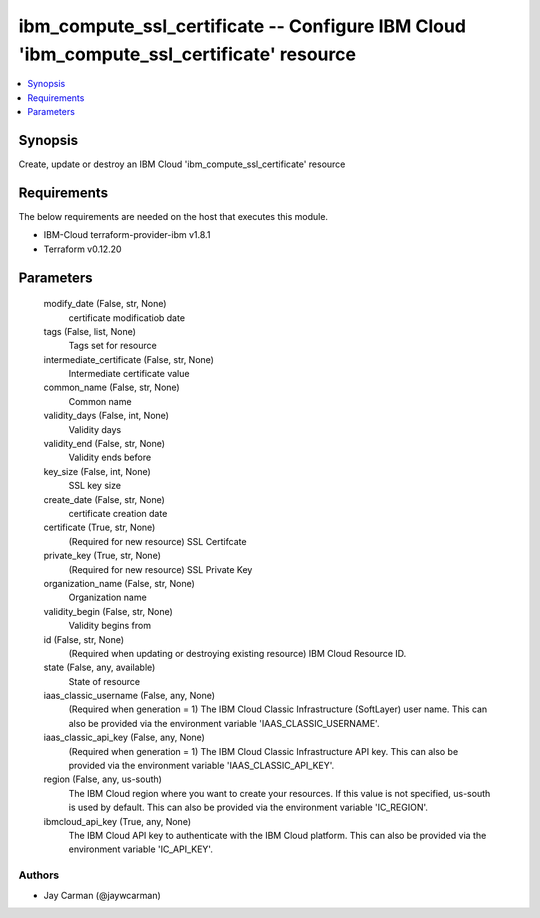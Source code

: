 
ibm_compute_ssl_certificate -- Configure IBM Cloud 'ibm_compute_ssl_certificate' resource
=========================================================================================

.. contents::
   :local:
   :depth: 1


Synopsis
--------

Create, update or destroy an IBM Cloud 'ibm_compute_ssl_certificate' resource



Requirements
------------
The below requirements are needed on the host that executes this module.

- IBM-Cloud terraform-provider-ibm v1.8.1
- Terraform v0.12.20



Parameters
----------

  modify_date (False, str, None)
    certificate modificatiob date


  tags (False, list, None)
    Tags set for resource


  intermediate_certificate (False, str, None)
    Intermediate certificate value


  common_name (False, str, None)
    Common name


  validity_days (False, int, None)
    Validity days


  validity_end (False, str, None)
    Validity ends before


  key_size (False, int, None)
    SSL key size


  create_date (False, str, None)
    certificate creation date


  certificate (True, str, None)
    (Required for new resource) SSL Certifcate


  private_key (True, str, None)
    (Required for new resource) SSL Private Key


  organization_name (False, str, None)
    Organization name


  validity_begin (False, str, None)
    Validity begins from


  id (False, str, None)
    (Required when updating or destroying existing resource) IBM Cloud Resource ID.


  state (False, any, available)
    State of resource


  iaas_classic_username (False, any, None)
    (Required when generation = 1) The IBM Cloud Classic Infrastructure (SoftLayer) user name. This can also be provided via the environment variable 'IAAS_CLASSIC_USERNAME'.


  iaas_classic_api_key (False, any, None)
    (Required when generation = 1) The IBM Cloud Classic Infrastructure API key. This can also be provided via the environment variable 'IAAS_CLASSIC_API_KEY'.


  region (False, any, us-south)
    The IBM Cloud region where you want to create your resources. If this value is not specified, us-south is used by default. This can also be provided via the environment variable 'IC_REGION'.


  ibmcloud_api_key (True, any, None)
    The IBM Cloud API key to authenticate with the IBM Cloud platform. This can also be provided via the environment variable 'IC_API_KEY'.













Authors
~~~~~~~

- Jay Carman (@jaywcarman)

